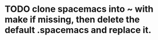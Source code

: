 * TODO clone spacemacs into ~ with make if missing, then delete the default .spacemacs and replace it.
